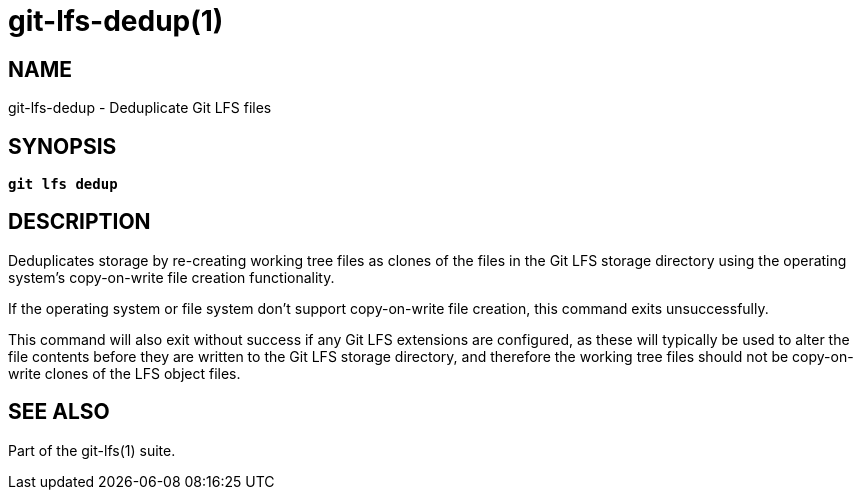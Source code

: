 = git-lfs-dedup(1)

== NAME

git-lfs-dedup - Deduplicate Git LFS files

== SYNOPSIS

[source,console,subs="verbatim,quotes"]
----
*git lfs dedup*
----

== DESCRIPTION

Deduplicates storage by re-creating working tree files as clones of the
files in the Git LFS storage directory using the operating system's
copy-on-write file creation functionality.

If the operating system or file system don't support copy-on-write file
creation, this command exits unsuccessfully.

This command will also exit without success if any Git LFS extensions
are configured, as these will typically be used to alter the file
contents before they are written to the Git LFS storage directory, and
therefore the working tree files should not be copy-on-write clones of
the LFS object files.

== SEE ALSO

Part of the git-lfs(1) suite.
